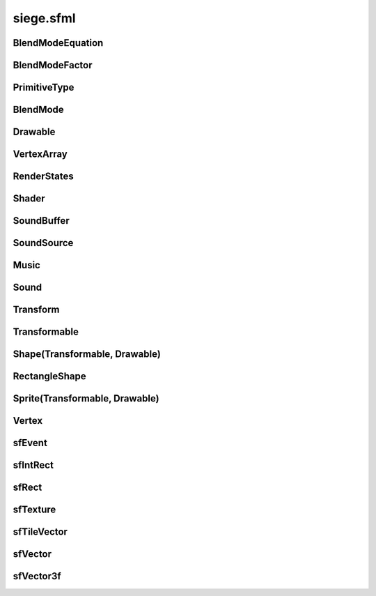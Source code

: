 .. _siege.sfml:

siege.sfml
==================

BlendModeEquation
-----------------------------------
.. class:: BlendModeEquation

   

   .. data:: Add = siege.sfml.BlendModeEquation.Add

   .. data:: Subtract = siege.sfml.BlendModeEquation.Subtract

BlendModeFactor
-----------------------------------
.. class:: BlendModeFactor

   

   .. data:: DstAlpha = siege.sfml.BlendModeFactor.DstAlpha

   .. data:: DstColor = siege.sfml.BlendModeFactor.DstColor

   .. data:: One = siege.sfml.BlendModeFactor.One

   .. data:: OneMinusDstAlpha = siege.sfml.BlendModeFactor.OneMinusDstAlpha

   .. data:: OneMinusDstColor = siege.sfml.BlendModeFactor.OneMinusDstColor

   .. data:: OneMinusSrcAlpha = siege.sfml.BlendModeFactor.OneMinusSrcAlpha

   .. data:: OneMinusSrcColor = siege.sfml.BlendModeFactor.OneMinusSrcColor

   .. data:: SrcAlpha = siege.sfml.BlendModeFactor.SrcAlpha

   .. data:: SrcColor = siege.sfml.BlendModeFactor.SrcColor

   .. data:: Zero = siege.sfml.BlendModeFactor.Zero

PrimitiveType
-----------------------------------
.. class:: PrimitiveType

   

   .. data:: Lines = siege.sfml.PrimitiveType.Lines

   .. data:: LinesStrip = siege.sfml.PrimitiveType.LinesStrip

   .. data:: Points = siege.sfml.PrimitiveType.Points

   .. data:: Quads = siege.sfml.PrimitiveType.Quads

   .. data:: Triangles = siege.sfml.PrimitiveType.Triangles

   .. data:: TrianglesFan = siege.sfml.PrimitiveType.TrianglesFan

   .. data:: TrianglesStrip = siege.sfml.PrimitiveType.TrianglesStrip

BlendMode
-----------------------------------
.. class:: BlendMode

   

   .. method:: __init__( sourceFactor, destinationFactor[, blendEquation=siege.sfml.BlendModeEquation.Add])

      

      :param sourceFactor: 

      :type sourceFactor: :class:`BlendModeFactor`

      :param destinationFactor: 

      :type destinationFactor: :class:`BlendModeFactor`

      :param blendEquation: 

      :type blendEquation: :class:`BlendModeEquation`

   .. method:: __init__( colorSourceFactor, colorDestinationFactor, colorBlendEquation, alphaSourceFactor, alphaDestinationFactor, alphaBlendEquation)

      

      :param colorSourceFactor: 

      :type colorSourceFactor: :class:`BlendModeFactor`

      :param colorDestinationFactor: 

      :type colorDestinationFactor: :class:`BlendModeFactor`

      :param colorBlendEquation: 

      :type colorBlendEquation: :class:`BlendModeEquation`

      :param alphaSourceFactor: 

      :type alphaSourceFactor: :class:`BlendModeFactor`

      :param alphaDestinationFactor: 

      :type alphaDestinationFactor: :class:`BlendModeFactor`

      :param alphaBlendEquation: 

      :type alphaBlendEquation: :class:`BlendModeEquation`

   .. attribute:: BlendAdd

      

   .. attribute:: BlendAlpha

      

   .. attribute:: BlendMultiply

      

   .. attribute:: BlendNone

      

   .. attribute:: alphaDstFactor

      

   .. attribute:: alphaEquation

      

   .. attribute:: alphaSrcFactor

      

   .. attribute:: colorDstFactor

      

   .. attribute:: colorEquation

      

   .. attribute:: colorSrcFactor

      

Drawable
-----------------------------------
.. class:: Drawable

   

   .. method:: draw( arg2, arg3)

      

      :param arg2: 

      :type arg2: :class:`sfRenderTarget`

      :param arg3: 

      :type arg3: :class:`RenderStates`

   .. method:: draw( arg2, arg3)

      

      :param arg2: 

      :type arg2: :class:`sfRenderTarget`

      :param arg3: 

      :type arg3: :class:`RenderStates`

VertexArray
-----------------------------------
.. class:: VertexArray

   

   .. method:: __init__( type[, vertexCount=0])

      

      :param type: 

      :type type: :class:`PrimitiveType`

      :param vertexCount: 

      :type vertexCount: int

   .. method:: append( arg2)

      

      :param arg2: 

      :type arg2: :class:`Vertex`

   .. method:: clear( )

      

   .. method:: getBounds( )

      

      :rtype: :class:`sfRect`

   .. method:: getPrimitiveType( )

      

      :rtype: :class:`PrimitiveType`

   .. method:: getVertexCount( )

      

      :rtype: int

   .. method:: resize( arg2)

      

      :param arg2: 

      :type arg2: int

   .. method:: setPrimitiveType( arg2)

      

      :param arg2: 

      :type arg2: :class:`PrimitiveType`

RenderStates
-----------------------------------
.. class:: RenderStates

   

   .. method:: __init__( arg2)

      

      :param arg2: 

      :type arg2: :class:`BlendMode`

   .. method:: __init__( arg2)

      

      :param arg2: 

      :type arg2: :class:`Transform`

   .. method:: __init__( arg2)

      

      :param arg2: 

      :type arg2: :class:`sfTexture`

   .. method:: __init__( arg2)

      

      :param arg2: 

      :type arg2: :class:`Shader`

   .. method:: __init__( arg2, arg3, arg4, arg5)

      

      :param arg2: 

      :type arg2: :class:`BlendMode`

      :param arg3: 

      :type arg3: :class:`Transform`

      :param arg4: 

      :type arg4: :class:`sfTexture`

      :param arg5: 

      :type arg5: :class:`Shader`

   .. attribute:: blendMode

      

   .. attribute:: shader

      

   .. attribute:: texture

      

   .. attribute:: transform

      

Shader
-----------------------------------
.. class:: Shader

   

   .. method:: isAvailable( )

      

      :rtype: bool

   .. method:: loadFromFile( arg2, arg3)

      

      :param arg2: 

      :type arg2: str

      :param arg3: 

      :type arg3: object

      :rtype: bool

   .. method:: loadFromFile( arg2, arg3)

      

      :param arg2: 

      :type arg2: str

      :param arg3: 

      :type arg3: str

      :rtype: bool

   .. method:: loadFromMemory( arg2, arg3)

      

      :param arg2: 

      :type arg2: str

      :param arg3: 

      :type arg3: object

      :rtype: bool

   .. method:: loadFromMemory( arg2, arg3)

      

      :param arg2: 

      :type arg2: str

      :param arg3: 

      :type arg3: str

      :rtype: bool

   .. method:: setParameter( arg2, arg3)

      

      :param arg2: 

      :type arg2: str

      :param arg3: 

      :type arg3: float

   .. method:: setParameter( arg2, arg3, arg4)

      

      :param arg2: 

      :type arg2: str

      :param arg3: 

      :type arg3: float

      :param arg4: 

      :type arg4: float

   .. method:: setParameter( arg2, arg3, arg4, arg5)

      

      :param arg2: 

      :type arg2: str

      :param arg3: 

      :type arg3: float

      :param arg4: 

      :type arg4: float

      :param arg5: 

      :type arg5: float

   .. method:: setParameter( arg2, arg3, arg4, arg5, arg6)

      

      :param arg2: 

      :type arg2: str

      :param arg3: 

      :type arg3: float

      :param arg4: 

      :type arg4: float

      :param arg5: 

      :type arg5: float

      :param arg6: 

      :type arg6: float

   .. method:: setParameter( arg2, arg3)

      

      :param arg2: 

      :type arg2: str

      :param arg3: 

      :type arg3: :class:`sfVector`

   .. method:: setParameter( arg2, arg3)

      

      :param arg2: 

      :type arg2: str

      :param arg3: 

      :type arg3: :class:`sfVector3f`

   .. method:: setParameter( arg2, arg3)

      

      :param arg2: 

      :type arg2: str

      :param arg3: 

      :type arg3: :class:`Color`

   .. method:: setParameter( arg2, arg3)

      

      :param arg2: 

      :type arg2: str

      :param arg3: 

      :type arg3: :class:`Transform`

   .. method:: setParameter( arg2, arg3)

      

      :param arg2: 

      :type arg2: str

      :param arg3: 

      :type arg3: :class:`sfTexture`

SoundBuffer
-----------------------------------
.. class:: SoundBuffer

   

   .. method:: loadFromFile( arg2)

      

      :param arg2: 

      :type arg2: str

      :rtype: bool

SoundSource
-----------------------------------
.. class:: SoundSource

   

   .. method:: getAttenuation( )

      

      :rtype: float

   .. method:: getMinDistance( )

      

      :rtype: float

   .. method:: getPitch( )

      

      :rtype: float

   .. method:: getVolume( )

      

      :rtype: float

   .. method:: isRelativeToListener( )

      

      :rtype: bool

   .. method:: setAttenuation( arg2)

      

      :param arg2: 

      :type arg2: float

   .. method:: setMinDistance( arg2)

      

      :param arg2: 

      :type arg2: float

   .. method:: setPitch( arg2)

      

      :param arg2: 

      :type arg2: float

   .. method:: setRelativeToListener( arg2)

      

      :param arg2: 

      :type arg2: bool

   .. method:: setVolume( arg2)

      

      :param arg2: 

      :type arg2: float

Music
-----------------------------------
.. class:: Music

   

   .. method:: getDuration( )

      

      :rtype: :class:`Time`

   .. method:: getLoop( )

      

      :rtype: bool

   .. method:: getPlayingOffset( )

      

      :rtype: :class:`Time`

   .. method:: getSampleRate( )

      

      :rtype: int

   .. method:: getStatus( )

      

      :rtype: :class:`SoundStatus`

   .. method:: openFromFile( arg2)

      

      :param arg2: 

      :type arg2: str

      :rtype: bool

   .. method:: pause( )

      

   .. method:: play( )

      

   .. method:: setLoop( arg2)

      

      :param arg2: 

      :type arg2: bool

   .. method:: setPlayingOffset( arg2)

      

      :param arg2: 

      :type arg2: :class:`Time`

   .. method:: stop( )

      

Sound
-----------------------------------
.. class:: Sound

   

   .. method:: getLoop( )

      

      :rtype: bool

   .. method:: getPlayingOffset( )

      

      :rtype: :class:`Time`

   .. method:: getStatus( )

      

      :rtype: :class:`SoundStatus`

   .. method:: pause( )

      

   .. method:: play( )

      

   .. method:: setBuffer( arg2)

      

      :param arg2: 

      :type arg2: :class:`SoundBuffer`

   .. method:: setLoop( arg2)

      

      :param arg2: 

      :type arg2: bool

   .. method:: stop( )

      

Transform
-----------------------------------
.. class:: Transform

   

   .. method:: combine( arg2)

      

      :param arg2: 

      :type arg2: :class:`Transform`

      :rtype: :class:`Transform`

   .. method:: getInverse( )

      

      :rtype: :class:`Transform`

   .. method:: rotate( arg2)

      

      :param arg2: 

      :type arg2: float

      :rtype: :class:`Transform`

   .. method:: rotate( arg2, arg3, arg4)

      

      :param arg2: 

      :type arg2: float

      :param arg3: 

      :type arg3: float

      :param arg4: 

      :type arg4: float

      :rtype: :class:`Transform`

   .. method:: rotate( arg2, arg3)

      

      :param arg2: 

      :type arg2: float

      :param arg3: 

      :type arg3: :class:`sfVector`

      :rtype: :class:`Transform`

   .. method:: scale( arg2, arg3)

      

      :param arg2: 

      :type arg2: float

      :param arg3: 

      :type arg3: float

      :rtype: :class:`Transform`

   .. method:: scale( arg2, arg3, arg4, arg5)

      

      :param arg2: 

      :type arg2: float

      :param arg3: 

      :type arg3: float

      :param arg4: 

      :type arg4: float

      :param arg5: 

      :type arg5: float

      :rtype: :class:`Transform`

   .. method:: scale( arg2)

      

      :param arg2: 

      :type arg2: :class:`sfVector`

      :rtype: :class:`Transform`

   .. method:: scale( arg2, arg3)

      

      :param arg2: 

      :type arg2: :class:`sfVector`

      :param arg3: 

      :type arg3: :class:`sfVector`

      :rtype: :class:`Transform`

   .. method:: transformPoint( arg2, arg3)

      

      :param arg2: 

      :type arg2: float

      :param arg3: 

      :type arg3: float

      :rtype: :class:`sfVector`

   .. method:: transformPoint( arg2)

      

      :param arg2: 

      :type arg2: :class:`sfVector`

      :rtype: :class:`sfVector`

   .. method:: transformRect( arg2)

      

      :param arg2: 

      :type arg2: :class:`sfRect`

      :rtype: :class:`sfRect`

   .. method:: translate( arg2, arg3)

      

      :param arg2: 

      :type arg2: float

      :param arg3: 

      :type arg3: float

      :rtype: :class:`Transform`

   .. method:: translate( arg2)

      

      :param arg2: 

      :type arg2: :class:`sfVector`

      :rtype: :class:`Transform`

Transformable
-----------------------------------
.. class:: Transformable

   

   .. method:: getInverseTransform( )

      

      :rtype: :class:`Transform`

   .. method:: getOrigin( )

      

      :rtype: :class:`sfVector`

   .. method:: getPosition( )

      

      :rtype: :class:`sfVector`

   .. method:: getRotation( )

      

      :rtype: float

   .. method:: getScale( )

      

      :rtype: :class:`sfVector`

   .. method:: getTransform( )

      

      :rtype: :class:`Transform`

   .. method:: move( arg2, arg3)

      

      :param arg2: 

      :type arg2: float

      :param arg3: 

      :type arg3: float

   .. method:: move( arg2)

      

      :param arg2: 

      :type arg2: :class:`sfVector`

   .. method:: rotate( arg2)

      

      :param arg2: 

      :type arg2: float

   .. method:: scale( arg2, arg3)

      

      :param arg2: 

      :type arg2: float

      :param arg3: 

      :type arg3: float

   .. method:: scale( arg2)

      

      :param arg2: 

      :type arg2: :class:`sfVector`

   .. method:: setOrigin( arg2, arg3)

      

      :param arg2: 

      :type arg2: float

      :param arg3: 

      :type arg3: float

   .. method:: setOrigin( arg2)

      

      :param arg2: 

      :type arg2: :class:`sfVector`

   .. method:: setPosition( arg2, arg3)

      

      :param arg2: 

      :type arg2: float

      :param arg3: 

      :type arg3: float

   .. method:: setPosition( arg2)

      

      :param arg2: 

      :type arg2: :class:`sfVector`

   .. method:: setRotation( arg2)

      

      :param arg2: 

      :type arg2: float

   .. method:: setScale( arg2, arg3)

      

      :param arg2: 

      :type arg2: float

      :param arg3: 

      :type arg3: float

   .. method:: setScale( arg2)

      

      :param arg2: 

      :type arg2: :class:`sfVector`

Shape(Transformable, Drawable)
-----------------------------------
.. class:: Shape(Transformable, Drawable)

   

RectangleShape
-----------------------------------
.. class:: RectangleShape

   

   .. method:: __init__( arg2)

      

      :param arg2: 

      :type arg2: :class:`sfVector`

   .. method:: getSize( )

      

      :rtype: :class:`sfVector`

   .. method:: setSize( arg2)

      

      :param arg2: 

      :type arg2: :class:`sfVector`

Sprite(Transformable, Drawable)
-----------------------------------
.. class:: Sprite(Transformable, Drawable)

   

Vertex
-----------------------------------
.. class:: Vertex

   

   .. method:: __init__( arg2)

      

      :param arg2: 

      :type arg2: :class:`sfVector`

   .. method:: __init__( arg2, arg3)

      

      :param arg2: 

      :type arg2: :class:`sfVector`

      :param arg3: 

      :type arg3: :class:`Color`

   .. method:: __init__( arg2, arg3)

      

      :param arg2: 

      :type arg2: :class:`sfVector`

      :param arg3: 

      :type arg3: :class:`sfVector`

   .. method:: __init__( arg2, arg3, arg4)

      

      :param arg2: 

      :type arg2: :class:`sfVector`

      :param arg3: 

      :type arg3: :class:`Color`

      :param arg4: 

      :type arg4: :class:`sfVector`

   .. attribute:: color

      

   .. attribute:: position

      

   .. attribute:: texCoords

      

sfEvent
-----------------------------------
.. class:: sfEvent

   

   .. attribute:: joystickButton

      

   .. attribute:: joystickConnect

      

   .. attribute:: joystickMove

      

   .. attribute:: key

      

   .. attribute:: mouseButton

      

   .. attribute:: mouseMove

      

   .. attribute:: mouseWheel

      

   .. attribute:: size

      

   .. attribute:: text

      

   .. attribute:: type

      

   .. data:: Closed = siege.sfml.EventType.Closed

   .. data:: Count = siege.sfml.EventType.Count

   .. data:: EventType = <class 'siege.sfml.EventType'>

   .. data:: GainedFocus = siege.sfml.EventType.GainedFocus

   .. data:: JoystickButtonEvent = <class 'siege.sfml.JoystickButtonEvent'>

   .. data:: JoystickButtonPressed = siege.sfml.EventType.JoystickButtonPressed

   .. data:: JoystickButtonReleased = siege.sfml.EventType.JoystickButtonReleased

   .. data:: JoystickConnectEvent = <class 'siege.sfml.JoystickConnectEvent'>

   .. data:: JoystickConnected = siege.sfml.EventType.JoystickConnected

   .. data:: JoystickDisconnected = siege.sfml.EventType.JoystickDisconnected

   .. data:: JoystickMoveEvent = <class 'siege.sfml.JoystickMoveEvent'>

   .. data:: JoystickMoved = siege.sfml.EventType.JoystickMoved

   .. data:: KeyEvent = <class 'siege.sfml.KeyEvent'>

   .. data:: KeyPressed = siege.sfml.EventType.KeyPressed

   .. data:: KeyReleased = siege.sfml.EventType.KeyReleased

   .. data:: LostFocus = siege.sfml.EventType.LostFocus

   .. data:: MouseButtonEvent = <class 'siege.sfml.MouseButtonEvent'>

   .. data:: MouseButtonPressed = siege.sfml.EventType.MouseButtonPressed

   .. data:: MouseButtonReleased = siege.sfml.EventType.MouseButtonReleased

   .. data:: MouseEntered = siege.sfml.EventType.MouseEntered

   .. data:: MouseLeft = siege.sfml.EventType.MouseLeft

   .. data:: MouseMoveEvent = <class 'siege.sfml.MouseMoveEvent'>

   .. data:: MouseMoved = siege.sfml.EventType.MouseMoved

   .. data:: MouseWheelEvent = <class 'siege.sfml.MouseWheelEvent'>

   .. data:: MouseWheelMoved = siege.sfml.EventType.MouseWheelMoved

   .. data:: Resized = siege.sfml.EventType.Resized

   .. data:: SizeEvent = <class 'siege.sfml.SizeEvent'>

   .. data:: TextEntered = siege.sfml.EventType.TextEntered

   .. data:: TextEvent = <class 'siege.sfml.TextEvent'>

sfIntRect
-----------------------------------
.. class:: sfIntRect

   

   .. method:: __init__( arg2, arg3, arg4, arg5)

      

      :param arg2: 

      :type arg2: int

      :param arg3: 

      :type arg3: int

      :param arg4: 

      :type arg4: int

      :param arg5: 

      :type arg5: int

   .. method:: __repr__( )

      

      :rtype: str

   .. method:: contains( arg2, arg3)

      

      :param arg2: 

      :type arg2: int

      :param arg3: 

      :type arg3: int

      :rtype: bool

   .. method:: contains( arg2)

      

      :param arg2: 

      :type arg2: :class:`sfTileVector`

      :rtype: bool

   .. method:: intersects( arg2)

      

      :param arg2: 

      :type arg2: :class:`sfIntRect`

      :rtype: bool

   .. method:: intersects( arg2, arg3)

      

      :param arg2: 

      :type arg2: :class:`sfIntRect`

      :param arg3: 

      :type arg3: :class:`sfIntRect`

      :rtype: bool

   .. attribute:: height

      

   .. attribute:: width

      

   .. attribute:: x

      

   .. attribute:: y

      

sfRect
-----------------------------------
.. class:: sfRect

   

   .. method:: __init__( arg2, arg3, arg4, arg5)

      

      :param arg2: 

      :type arg2: float

      :param arg3: 

      :type arg3: float

      :param arg4: 

      :type arg4: float

      :param arg5: 

      :type arg5: float

   .. method:: __repr__( )

      

      :rtype: str

   .. method:: contains( arg2, arg3)

      

      :param arg2: 

      :type arg2: float

      :param arg3: 

      :type arg3: float

      :rtype: bool

   .. method:: contains( arg2)

      

      :param arg2: 

      :type arg2: :class:`sfVector`

      :rtype: bool

   .. method:: intersects( arg2)

      

      :param arg2: 

      :type arg2: :class:`sfRect`

      :rtype: bool

   .. method:: intersects( arg2, arg3)

      

      :param arg2: 

      :type arg2: :class:`sfRect`

      :param arg3: 

      :type arg3: :class:`sfRect`

      :rtype: bool

   .. attribute:: height

      

   .. attribute:: width

      

   .. attribute:: x

      

   .. attribute:: y

      

sfTexture
-----------------------------------
.. class:: sfTexture

   

   .. method:: create( arg2, arg3)

      

      :param arg2: 

      :type arg2: int

      :param arg3: 

      :type arg3: int

      :rtype: bool

   .. method:: getSize( )

      

      :rtype: object

   .. method:: loadFromFile( arg2, arg3)

      

      :param arg2: 

      :type arg2: str

      :param arg3: 

      :type arg3: :class:`sfIntRect`

      :rtype: bool

   .. method:: loadFromImage( arg2, arg3)

      

      :param arg2: 

      :type arg2: object

      :param arg3: 

      :type arg3: :class:`sfIntRect`

      :rtype: bool

   .. method:: loadFromMemory( arg2, arg3, arg4)

      

      :param arg2: 

      :type arg2: object

      :param arg3: 

      :type arg3: int

      :param arg4: 

      :type arg4: :class:`sfIntRect`

      :rtype: bool

   .. method:: loadFromStream( arg2, arg3)

      

      :param arg2: 

      :type arg2: object

      :param arg3: 

      :type arg3: :class:`sfIntRect`

      :rtype: bool

sfTileVector
-----------------------------------
.. class:: sfTileVector

   

   .. method:: __add__( arg2)

      

      :param arg2: 

      :type arg2: :class:`sfTileVector`

      :rtype: object

   .. method:: __cmp__( arg2)

      

      :param arg2: 

      :type arg2: :class:`sfTileVector`

      :rtype: int

   .. method:: __eq__( arg2)

      

      :param arg2: 

      :type arg2: :class:`sfTileVector`

      :rtype: object

   .. method:: __hash__( )

      

      :rtype: int

   .. method:: __iadd__( arg2)

      

      :param arg2: 

      :type arg2: :class:`sfTileVector`

      :rtype: object

   .. method:: __init__( arg2, arg3)

      

      :param arg2: 

      :type arg2: int

      :param arg3: 

      :type arg3: int

   .. method:: __isub__( arg2)

      

      :param arg2: 

      :type arg2: :class:`sfTileVector`

      :rtype: object

   .. method:: __repr__( )

      

      :rtype: str

   .. method:: __sub__( arg2)

      

      :param arg2: 

      :type arg2: :class:`sfTileVector`

      :rtype: object

   .. attribute:: x

      

   .. attribute:: y

      

sfVector
-----------------------------------
.. class:: sfVector

   

   .. method:: __add__( arg2)

      

      :param arg2: 

      :type arg2: :class:`sfVector`

      :rtype: object

   .. method:: __eq__( arg2)

      

      :param arg2: 

      :type arg2: :class:`sfVector`

      :rtype: object

   .. method:: __iadd__( arg2)

      

      :param arg2: 

      :type arg2: :class:`sfVector`

      :rtype: object

   .. method:: __init__( arg2, arg3)

      

      :param arg2: 

      :type arg2: float

      :param arg3: 

      :type arg3: float

   .. method:: __isub__( arg2)

      

      :param arg2: 

      :type arg2: :class:`sfVector`

      :rtype: object

   .. method:: __repr__( )

      

      :rtype: str

   .. method:: __sub__( arg2)

      

      :param arg2: 

      :type arg2: :class:`sfVector`

      :rtype: object

   .. attribute:: x

      

   .. attribute:: y

      

sfVector3f
-----------------------------------
.. class:: sfVector3f

   

   .. method:: __add__( arg2)

      

      :param arg2: 

      :type arg2: :class:`sfVector3f`

      :rtype: object

   .. method:: __eq__( arg2)

      

      :param arg2: 

      :type arg2: :class:`sfVector3f`

      :rtype: object

   .. method:: __iadd__( arg2)

      

      :param arg2: 

      :type arg2: :class:`sfVector3f`

      :rtype: object

   .. method:: __init__( arg2, arg3, arg4)

      

      :param arg2: 

      :type arg2: float

      :param arg3: 

      :type arg3: float

      :param arg4: 

      :type arg4: float

   .. method:: __isub__( arg2)

      

      :param arg2: 

      :type arg2: :class:`sfVector3f`

      :rtype: object

   .. method:: __sub__( arg2)

      

      :param arg2: 

      :type arg2: :class:`sfVector3f`

      :rtype: object

   .. attribute:: x

      

   .. attribute:: y

      

   .. attribute:: z

      

